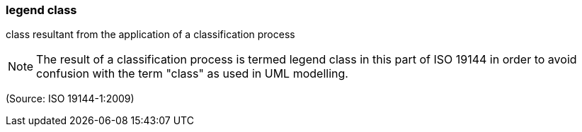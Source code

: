 === legend class

class resultant from the application of a classification process

NOTE: The result of a classification process is termed legend class in this part of ISO 19144 in order to avoid confusion with the term "class" as used in UML modelling.

(Source: ISO 19144-1:2009)

